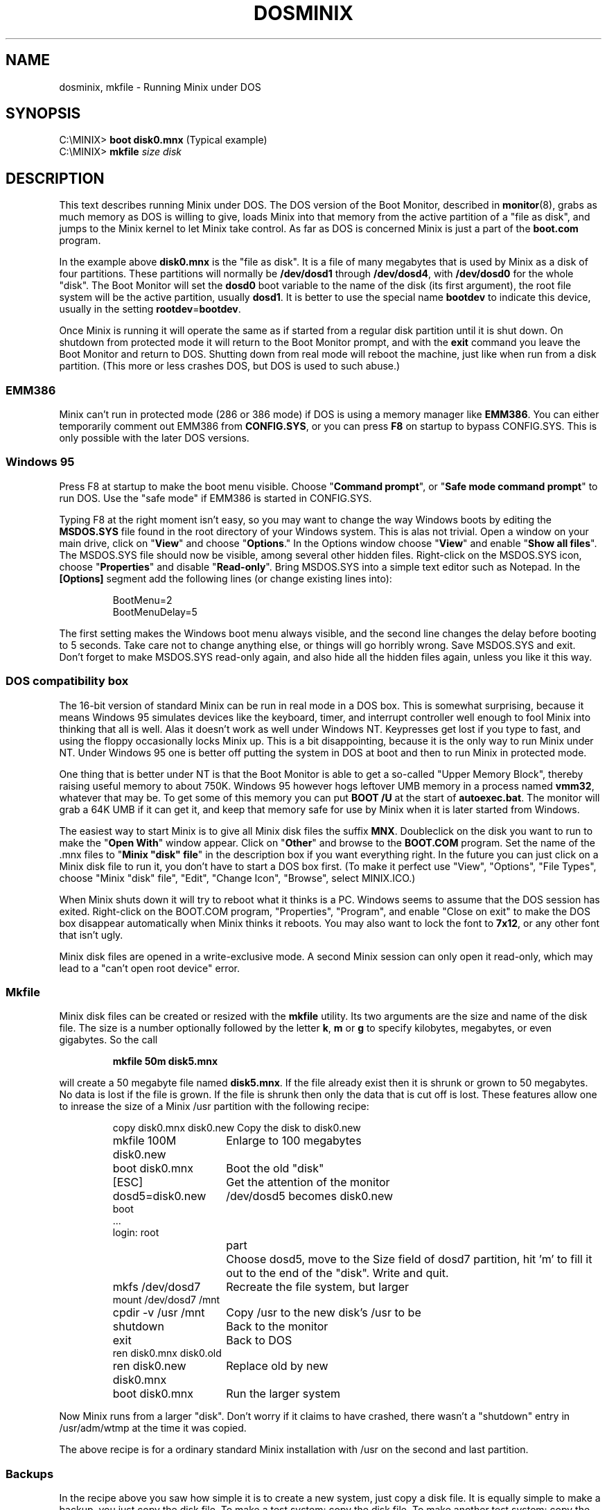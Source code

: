 .TH DOSMINIX 8
.SH NAME
dosminix, mkfile \- Running Minix under DOS
.SH SYNOPSIS
.RB "C:\eMINIX> " "boot disk0.mnx" "\0\0\0\0\0(Typical example)"
.br
.RB "C:\eMINIX> " "mkfile \fIsize disk"
.SH DESCRIPTION
.de SP
.if t .sp 0.4
.if n .sp
..
This text describes running Minix
.\" or Minix-vmd
under DOS.  The DOS version
of the Boot Monitor, described in
.BR monitor (8),
grabs as much memory as DOS is willing to give, loads Minix into that memory
from the active partition of a "file as disk", and jumps to the Minix kernel
to let Minix take control.  As far as DOS is concerned Minix is just a part
of the
.B boot.com
program.
.PP
In the example above
.B disk0.mnx
is the "file as disk".  It is a file of many megabytes that is used by Minix
as a disk of four partitions.  These partitions will normally be
.B /dev/dosd1
through
.BR /dev/dosd4 ,
with
.BR /dev/dosd0
for the whole "disk".  The Boot Monitor will set the
.B dosd0
boot variable to the name of the disk (its first argument), the root file
system will be the active partition, usually
.BR dosd1 .
It is better to use the special name
.B bootdev
to indicate this device, usually in the setting
.BR rootdev = bootdev .
.PP
Once Minix is running it will operate the same as if started from a regular
disk partition until it is shut down.  On shutdown from protected mode it
will return to the Boot Monitor prompt, and with the
.B exit
command you leave the Boot Monitor and return to DOS.  Shutting down from
real mode will reboot the machine, just like when run from a disk partition.
(This more or less crashes DOS, but DOS is used to such abuse.)
.SS EMM386
Minix can't run in protected mode (286 or 386 mode) if DOS is using a memory
manager like
.BR EMM386 .
You can either temporarily comment out EMM386 from
.BR CONFIG.SYS ,
or you can press
.B F8
on startup to bypass CONFIG.SYS.  This is only possible with the later DOS
versions.
.SS "Windows 95"
Press F8 at startup to make the boot menu visible.  Choose
"\fBCommand prompt\fP", or "\fBSafe mode command prompt\fP" to run DOS.
Use the "safe mode" if EMM386 is started in CONFIG.SYS.
.PP
Typing F8 at the right moment isn't easy, so you may want to change the way
Windows boots by editing the
.B MSDOS.SYS
file found in the root directory of your Windows system.  This is alas not
trivial.
Open a window on your main drive, click on "\fBView\fP" and choose
"\fBOptions\fP."  In the Options window choose "\fBView\fP" and enable
"\fBShow all files\fP".  The MSDOS.SYS file should now be visible, among
several other hidden files.  Right-click on the MSDOS.SYS icon, choose
"\fBProperties\fP" and disable "\fBRead-only\fP".  Bring MSDOS.SYS into a
simple text editor such as Notepad.  In the
.B "[Options]"
segment add the following lines (or change existing lines into):
.PP
.RS
.nf
BootMenu=2
BootMenuDelay=5
.fi
.RE
.PP
The first setting makes the Windows boot menu always visible, and the second
line changes the delay before booting to 5 seconds.  Take care not to change
anything else, or things will go horribly wrong.  Save MSDOS.SYS and exit.
Don't forget to make MSDOS.SYS read-only again, and also hide all the hidden
files again, unless you like it this way.
.SS "DOS compatibility box"
The 16-bit version of standard Minix can be run in real mode in a DOS box.
This is somewhat surprising, because it means Windows 95 simulates devices
like the keyboard, timer, and interrupt controller well enough to fool Minix
into thinking that all is well.  Alas it doesn't work as well under Windows
NT.  Keypresses get lost if you type to fast, and using the floppy
occasionally locks Minix up.  This is a bit disappointing, because it is the
only way to run Minix under NT.  Under Windows 95 one is better off
putting the system in DOS at boot and then to run Minix in protected mode.
.PP
One thing that is better under NT is that the Boot Monitor is able to get a
so-called "Upper Memory Block", thereby raising useful memory to about 750K.
Windows 95 however hogs leftover UMB memory in a process named
.BR vmm32 ,
whatever that may be.  To get
some of this memory you can put
.B "BOOT /U"
at the start of
.BR autoexec.bat .
The monitor will grab a 64K UMB if it can get it, and keep that memory safe
for use by Minix when it is later started from Windows.
.PP
The easiest way to start Minix is to give all Minix disk files the suffix
.BR MNX .
Doubleclick on the disk you want to run to make the "\fBOpen With\fP" window
appear.  Click on "\fBOther\fP" and browse to the
.B BOOT.COM
program.  Set the name of the .mnx files to "\fBMinix "disk" file\fP" in the
description box if you want everything right.  In the future you can
just click on a Minix disk file to run it, you don't have to start a DOS
box first.  (To make it perfect use "View", "Options", "File Types", choose
"Minix "disk" file", "Edit", "Change Icon", "Browse", select MINIX.ICO.)
.PP
When Minix shuts down it will try to reboot what it thinks is a PC.  Windows
seems to assume that the DOS session has exited.  Right-click on the
BOOT.COM program, "Properties", "Program", and enable "Close on exit" to make
the DOS box disappear automatically when Minix thinks it reboots.  You may
also want to lock the font to
.BR 7x12 ,
or any other font that isn't ugly.
.PP
Minix disk files are opened in a write-exclusive mode.  A second Minix
session can only open it read-only, which may lead to a "can't open
root device" error.
.SS "Mkfile"
Minix disk files can be created or resized with the
.B mkfile
utility.  Its two arguments are the size and name of the disk file.  The
size is a number optionally followed by the letter
.BR k ,
.BR m
or
.BR g
to specify kilobytes, megabytes, or even gigabytes.  So the call
.PP
.RS
.B "mkfile 50m disk5.mnx"
.RE
.PP
will create a 50 megabyte file named
.BR disk5.mnx .
If the file already exist then it is shrunk or grown to 50 megabytes.  No
data is lost if the file is grown.  If the file is shrunk then only the data
that is cut off is lost.  These features allow one to inrease the size of a
Minix /usr partition with the following recipe:
.PP
.RS
.ta +24n+2m
.nf
copy disk0.mnx disk0.new	Copy the disk to disk0.new
mkfile 100M disk0.new	Enlarge to 100 megabytes
boot disk0.mnx	Boot the old "disk"
[ESC]	Get the attention of the monitor
dosd5=disk0.new	/dev/dosd5 becomes disk0.new
boot
\&...
login: root
.fi
.in +(24n+2m)
.ti -(24n+2m)
part	Choose dosd5, move to the Size field of dosd7
partition, hit 'm' to fill it out to the end of the "disk".  Write and quit.
.in -(24n+2m)
.nf
mkfs /dev/dosd7	Recreate the file system, but larger
mount /dev/dosd7 /mnt
cpdir -v /usr /mnt	Copy /usr to the new disk's /usr to be
shutdown	Back to the monitor
exit	Back to DOS
ren disk0.mnx disk0.old
ren disk0.new disk0.mnx	Replace old by new
boot disk0.mnx	Run the larger system
.fi
.RE
.PP
Now Minix runs from a larger "disk".  Don't worry if it claims to have
crashed, there wasn't a "shutdown" entry in /usr/adm/wtmp at the time it was
copied.
.PP
The above recipe is for a ordinary standard Minix installation with /usr on
the second and last partition.
.\" Minix-vmd usually has /usr on the third and
.\" last partition (dosd3 / dosd8), its
.\" .B mkfs
.\" command requires a
.\" .B "-t\ 2f"
.\" option to specify the file system type as "V2 flex", and it knows if
.\" it has crashed or not.
.SS Backups
In the recipe above you saw how simple it is to create a new system, just
copy a disk file.  It is equally simple to make a backup, you just copy the
disk file.  To make a test system: copy the disk file.  To make another test
system: copy the disk file.  Let friends have their own Minix: copy the disk
file again.  (Exciting, eh?)
.PP
You may want to save a Minix disk file in a ZIP file to save space.  It may
look as a good idea to first run
.B "make clean"
in
.B /usr/src
to remove all the binary junk, but alas that has no effect at all.
The disk file is compressed under DOS, and there it is unknown which blocks
are in use and which are free.  With the following trick you can make those
deleted blocks compress really well:
.PP
.RS
.nf
cd /usr/tmp
echo >junk
while cat junk >>junk; do :; done
sync
rm junk
.fi
.RE
.PP
After these commands all free blocks contain newlines.  Long runs of the
same byte happen to compress by a factor 1000, so the unused disk blocks
will almost disappear in the ZIP file.
.\" Under Minix-vmd you can use
.\" .PP
.\" .RS
.\" cp /dev/zero junk
.\" .RE
.\" .PP
.\" instead of the echo/while pair of lines above.  Standard Minix doesn't have
.\" /dev/zero.
.SS "FAT driver"
The dos disk driver, described in
.BR dosd (4),
has two identities.  By default you get the "\fBfile\fP" driver, that uses
DOS file I/O calls to access a large DOS file as a disk.  The other
alternative is the "\fBFAT\fP" driver.  The FAT driver sits on top of an
ordinary Minix disk driver, and interprets a partition as a FAT (File Access
Table) file system to find a file to use as a Minix disk.  The result
has the same effect as the file driver, except that no costly calls to DOS
are made.  To enable this feature you have to use the following Boot
environment settings:
.PP
.RS
.nf
dosd = fat
dosd0 = hd1:\eminix\edisk0.mnx
.fi
.RE
.PP
The
.B dosd
setting tells Minix to use the FAT driver, and the
.B dosd0
setting tells the Minix device and DOS file name to use.  Disk I/O should
be sped up nicely by this change, although typical use of Minix doesn't
require fast disk I/O, so the difference won't be too noticable.
.PP
Support for FAT-32 (big file system support added in the later Windows 95
releases) has not been tested very well.  The FAT-12 and FAT-16 code has
been used a lot, and seems safe.  Note the risks inherent in these
drivers:  The file driver uses simple DOS file I/O calls, leaving it to
DOS to know its own file system.  The FAT driver interprets FAT file system
structures by itself.  Minix booted from a real hard disk partition can
only use DOS disk files through the FAT driver.
.SH "SEE ALSO"
.BR dosd (4),
.BR monitor (8),
.BR usage (8).
.SH NOTES
Use at your own risk.
.SH BUGS
Hasn't been tried under Windows 98 yet.
.PP
Pray the deity of your choice will forgive you for running a UNIX-like
system as an ordinary DOS program.  The author of this code is already
doomed.  When his time comes the daemons wi*(&%*$%*&
.br
Memory fault \- core dumped
.SH AUTHOR
Kees J. Bot (kjb@cs.vu.nl)
